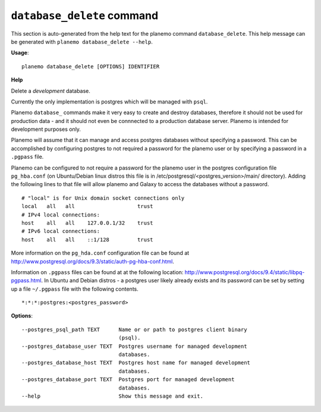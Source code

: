 
``database_delete`` command
======================================

This section is auto-generated from the help text for the planemo command
``database_delete``. This help message can be generated with ``planemo database_delete
--help``.

**Usage**::

    planemo database_delete [OPTIONS] IDENTIFIER

**Help**

Delete a *development* database.

Currently the only implementation is postgres which will be managed with
``psql``.

Planemo ``database_`` commands make it very easy to create and destroy
databases, therefore it should not be used for production data - and it
should not even be connnected to a production database server. Planemo
is intended for development purposes only.

Planemo will assume that it can manage and access postgres databases
without specifying a password. This can be accomplished by configuring
postgres to not required a password for the planemo user or by specifying
a password in a ``.pgpass`` file.

Planemo can be configured to not require a password for the planemo user in
the postgres configuration file ``pg_hba.conf`` (on Ubuntu/Debian linux
distros this file is in /etc/postgresql/<postgres_version>/main/ directory).
Adding the following lines to that file will allow planemo and Galaxy to
access the databases without a password.

::

    # "local" is for Unix domain socket connections only
    local   all   all                    trust
    # IPv4 local connections:
    host    all   all    127.0.0.1/32    trust
    # IPv6 local connections:
    host    all   all    ::1/128         trust

More information on the ``pg_hda.conf`` configuration file can be found at
http://www.postgresql.org/docs/9.3/static/auth-pg-hba-conf.html.

Information on ``.pgpass`` files can be found at at the following location:
http://www.postgresql.org/docs/9.4/static/libpq-pgpass.html. In Ubuntu and
Debian distros - a postgres user likely already exists and its password can
be set by setting up a file ``~/.pgpass`` file with the following contents.

::

    *:*:*:postgres:<postgres_password>

**Options**::


      --postgres_psql_path TEXT      Name or or path to postgres client binary
                                     (psql).
      --postgres_database_user TEXT  Postgres username for managed development
                                     databases.
      --postgres_database_host TEXT  Postgres host name for managed development
                                     databases.
      --postgres_database_port TEXT  Postgres port for managed development
                                     databases.
      --help                         Show this message and exit.
    
